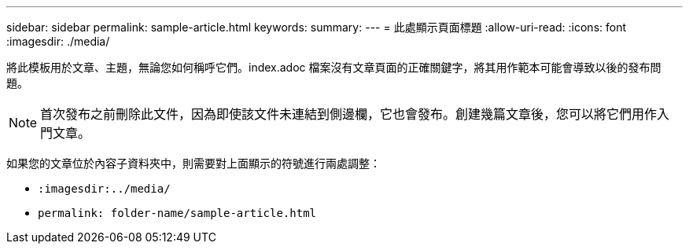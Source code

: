 ---
sidebar: sidebar 
permalink: sample-article.html 
keywords:  
summary:  
---
= 此處顯示頁面標題
:allow-uri-read: 
:icons: font
:imagesdir: ./media/


[role="lead"]
將此模板用於文章、主題，無論您如何稱呼它們。index.adoc 檔案沒有文章頁面的正確關鍵字，將其用作範本可能會導致以後的發布問題。


NOTE: 首次發布之前刪除此文件，因為即使該文件未連結到側邊欄，它也會發布。創建幾篇文章後，您可以將它們用作入門文章。

如果您的文章位於內容子資料夾中，則需要對上面顯示的符號進行兩處調整：

* `:imagesdir:../media/`
* `permalink: folder-name/sample-article.html`

